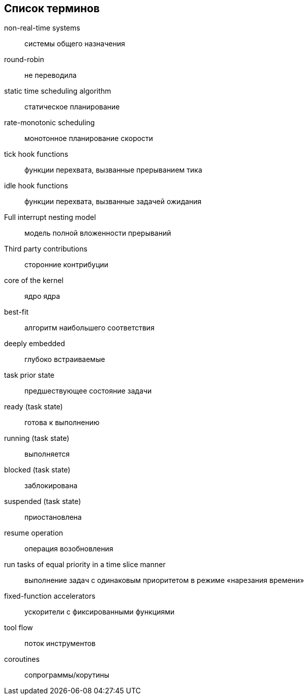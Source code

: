 [#section-terms]
[glossary]
== Список терминов

non-real-time systems:: системы общего назначения
round-robin:: не переводила
static time scheduling algorithm:: статическое планирование
rate-monotonic scheduling:: монотонное планирование скорости
tick hook functions:: функции перехвата, вызванные прерыванием тика
idle hook functions:: функции перехвата, вызванные задачей ожидания
Full interrupt nesting model:: модель полной вложенности прерываний
Third party contributions:: сторонние контрибуции
core of the kernel:: ядро ядра
best-fit:: алгоритм наибольшего соответствия
deeply embedded:: глубоко встраиваемые
task prior state:: предшествующее состояние задачи
ready (task state):: готова к выполнению
running (task state):: выполняется
blocked (task state):: заблокирована
suspended (task state):: приостановлена
resume operation:: операция возобновления
run tasks of equal priority in a time slice manner:: выполнение задач с одинаковым приоритетом в режиме «нарезания времени»
fixed-function accelerators:: ускорители с фиксированными функциями
tool flow:: поток инструментов
coroutines:: сопрограммы/корутины